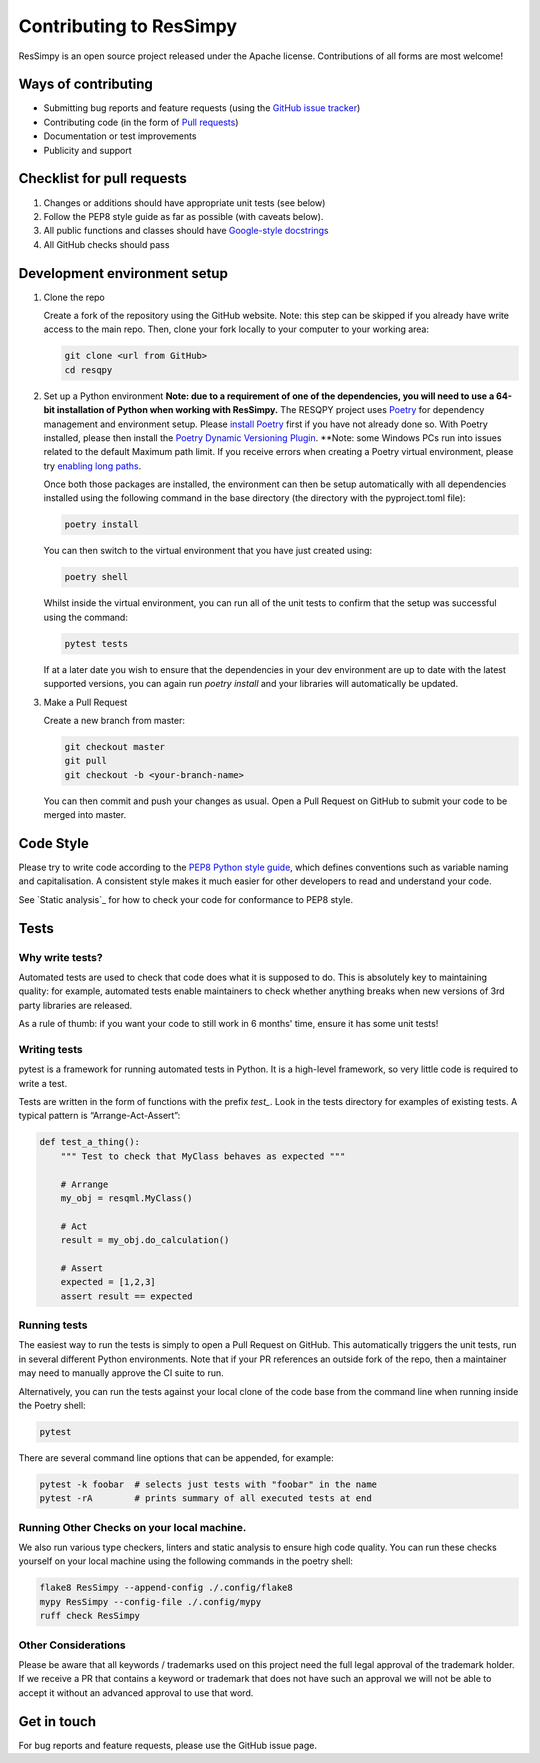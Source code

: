 Contributing to ResSimpy
========================

ResSimpy is an open source project released under the Apache license. Contributions
of all forms are most welcome!

Ways of contributing
--------------------

* Submitting bug reports and feature requests (using the `GitHub issue tracker <https://github.com/bp/ResSimpy/issues>`_)
* Contributing code (in the form of `Pull requests <https://github.com/bp/ResSimpy/pulls>`_)
* Documentation or test improvements
* Publicity and support

Checklist for pull requests
---------------------------

1. Changes or additions should have appropriate unit tests (see below)
2. Follow the PEP8 style guide as far as possible (with caveats below).
3. All public functions and classes should have
   `Google-style docstrings <https://sphinxcontrib-napoleon.readthedocs.io/en/latest/example_google.html>`_ 
4. All GitHub checks should pass

Development environment setup
-----------------------------

1. Clone the repo

   Create a fork of the repository using the GitHub website. Note: this step can be
   skipped if you already have write access to the main repo. Then, clone your fork
   locally to your computer to your working area:

   .. code-block:: bash

      git clone <url from GitHub>
      cd resqpy

2. Set up a Python environment
   **Note: due to a requirement of one of the dependencies, you will need to use a 64-bit installation of Python when working with ResSimpy.**
   The RESQPY project uses `Poetry <https://python-poetry.org/>`_ for dependency management and environment setup. Please `install Poetry <https://python-poetry.org/docs/master/#installing-with-pip>`_ first if you have not already done so.
   With Poetry installed, please then install the `Poetry Dynamic Versioning Plugin <https://github.com/mtkennerly/poetry-dynamic-versioning>`_.
   **Note: some Windows PCs run into issues related to the default Maximum path limit. If you receive errors when creating a Poetry virtual environment, please try `enabling long paths <https://learn.microsoft.com/en-us/windows/win32/fileio/maximum-file-path-limitation?tabs=registry>`_.

   Once both those packages are installed, the environment can then be setup automatically with all dependencies installed using the following command in the base directory (the directory with the pyproject.toml file):

   .. code-block:: bash

      poetry install
        
   You can then switch to the virtual environment that you have just created using:

   .. code-block:: bash

      poetry shell

   Whilst inside the virtual environment, you can run all of the unit tests to confirm that the setup was successful using the command:

   .. code-block:: bash

      pytest tests

   If at a later date you wish to ensure that the dependencies in your dev environment are up to date with the latest supported versions, you can again run `poetry install` and your libraries will automatically be updated.
    
3. Make a Pull Request

   Create a new branch from master:

   .. code-block:: bash

      git checkout master
      git pull
      git checkout -b <your-branch-name>

   You can then commit and push your changes as usual. Open a Pull Request on
   GitHub to submit your code to be merged into master.

Code Style
----------

Please try to write code according to the
`PEP8 Python style guide <https://www.python.org/dev/peps/pep-0008/>`_, which
defines conventions such as variable naming and capitalisation. A consistent
style makes it much easier for other developers to read and understand your
code.

See `Static analysis`_ for how to check your code for conformance to PEP8 style.

Tests
-----

Why write tests?
^^^^^^^^^^^^^^^^

Automated tests are used to check that code does what it is supposed to do. This
is absolutely key to maintaining quality: for example, automated tests enable
maintainers to check whether anything breaks when new versions of 3rd party
libraries are released.

As a rule of thumb: if you want your code to still work in 6 months' time,
ensure it has some unit tests!

Writing tests
^^^^^^^^^^^^^

pytest is a framework for running automated tests in Python. It is a high-level
framework, so very little code is required to write a test.

Tests are written in the form of functions with the prefix `test_`. Look in the
tests directory for examples of existing tests. A typical pattern is
“Arrange-Act-Assert”:

.. code:: python

    def test_a_thing():
        """ Test to check that MyClass behaves as expected """

        # Arrange
        my_obj = resqml.MyClass()

        # Act
        result = my_obj.do_calculation()

        # Assert
        expected = [1,2,3]
        assert result == expected

Running tests
^^^^^^^^^^^^^

The easiest way to run the tests is simply to open a Pull Request on GitHub.
This automatically triggers the unit tests, run in several different Python
environments. Note that if your PR references an outside fork of the repo, then
a maintainer may need to manually approve the CI suite to run.

Alternatively, you can run the tests against your local clone of the code base
from the command line when running inside the Poetry shell:

.. code:: bash

    pytest

There are several command line options that can be appended, for example:

.. code:: bash

    pytest -k foobar  # selects just tests with "foobar" in the name
    pytest -rA        # prints summary of all executed tests at end

Running Other Checks on your local machine.
^^^^^^^^^^^^^^^^^^^^^^^^^^^^^^^^^^^^^^^^^^^
We also run various type checkers, linters and static analysis to ensure high code quality. You can run these checks
yourself on your local machine using the following commands in the poetry shell:

.. code:: bash

    flake8 ResSimpy --append-config ./.config/flake8
    mypy ResSimpy --config-file ./.config/mypy
    ruff check ResSimpy

Other Considerations
^^^^^^^^^^^^^^^^^^^^
Please be aware that all keywords / trademarks used on this project need the full legal approval of the trademark holder.
If we receive a PR that contains a keyword or trademark that does not have such an approval we will not be able to accept
it without an advanced approval to use that word.

Get in touch
------------

For bug reports and feature requests, please use the GitHub issue page.